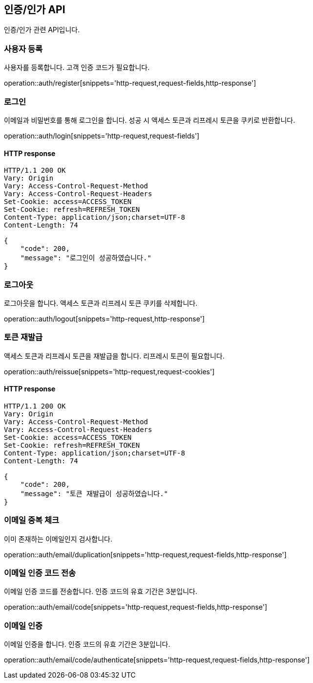 == 인증/인가 API
:doctype: book
:source-highlighter: highlightjs
:toc: left
:toclevels: 2
:seclinks:

인증/인가 관련 API입니다.

=== 사용자 등록

사용자를 등록합니다. 고객 인증 코드가 필요합니다.

operation::auth/register[snippets='http-request,request-fields,http-response']

=== 로그인

이메일과 비밀번호를 통해 로그인을 합니다. 성공 시 액세스 토큰과 리프레시 토큰을 쿠키로 반환합니다.

operation::auth/login[snippets='http-request,request-fields']

==== HTTP response

[source,http,options="nowrap"]
----
HTTP/1.1 200 OK
Vary: Origin
Vary: Access-Control-Request-Method
Vary: Access-Control-Request-Headers
Set-Cookie: access=ACCESS_TOKEN
Set-Cookie: refresh=REFRESH_TOKEN
Content-Type: application/json;charset=UTF-8
Content-Length: 74

{
    "code": 200,
    "message": "로그인이 성공하였습니다."
}
----

=== 로그아웃

로그아웃을 합니다. 액세스 토큰과 리프레시 토큰 쿠키를 삭제합니다.

operation::auth/logout[snippets='http-request,http-response']

=== 토큰 재발급

액세스 토큰과 리프레시 토큰을 재발급을 합니다. 리프레시 토큰이 필요합니다.

operation::auth/reissue[snippets='http-request,request-cookies']

==== HTTP response

[source,http,options="nowrap"]
----
HTTP/1.1 200 OK
Vary: Origin
Vary: Access-Control-Request-Method
Vary: Access-Control-Request-Headers
Set-Cookie: access=ACCESS_TOKEN
Set-Cookie: refresh=REFRESH_TOKEN
Content-Type: application/json;charset=UTF-8
Content-Length: 74

{
    "code": 200,
    "message": "토큰 재발급이 성공하였습니다."
}
----

=== 이메일 중복 체크

이미 존재하는 이메일인지 검사합니다.

operation::auth/email/duplication[snippets='http-request,request-fields,http-response']

=== 이메일 인증 코드 전송

이메일 인증 코드를 전송합니다. 인증 코드의 유효 기간은 3분입니다.

operation::auth/email/code[snippets='http-request,request-fields,http-response']

=== 이메일 인증

이메일 인증을 합니다. 인증 코드의 유효 기간은 3분입니다.

operation::auth/email/code/authenticate[snippets='http-request,request-fields,http-response']